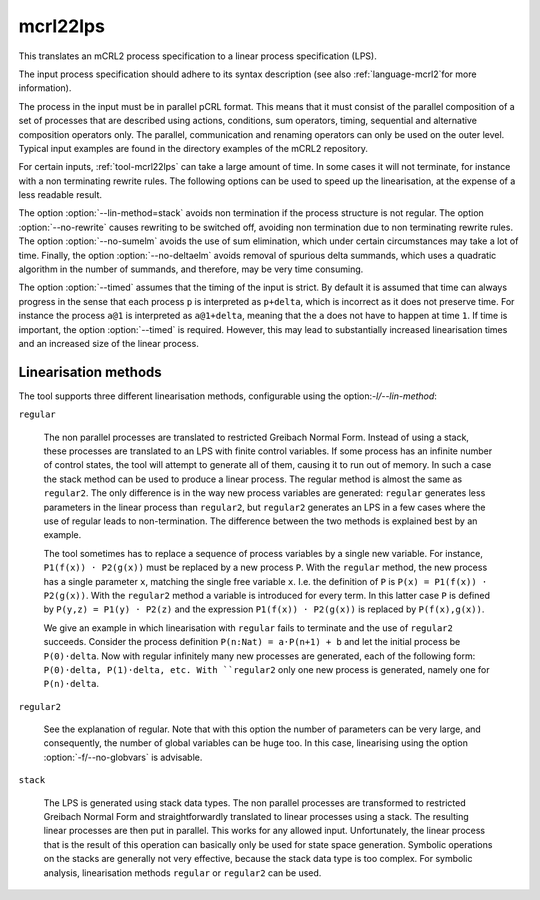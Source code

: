 .. index:: mcrl22lps

.. _tool-mcrl22lps:

mcrl22lps
=========

This translates an mCRL2 process specification to a linear process specification
(LPS).

The input process specification should adhere to its syntax description (see
also :ref:`language-mcrl2`for more information).

The process in the input must be in parallel pCRL format. This means that it
must consist of the parallel composition of a set of processes that are
described using actions, conditions, sum operators, timing, sequential and
alternative composition operators only. The parallel, communication and renaming
operators can only be used on the outer level. Typical input examples are found
in the directory examples of the mCRL2 repository.

For certain inputs, :ref:`tool-mcrl22lps` can take a large amount of time. In
some cases it will not terminate, for instance with a non terminating rewrite
rules. The following options can be used to speed up the linearisation, at the
expense of a less readable result.

The option :option:`--lin-method=stack` avoids non termination if the process
structure is not regular. The option :option:`--no-rewrite` causes rewriting to
be switched off, avoiding non termination due to non terminating rewrite rules.
The option :option:`--no-sumelm` avoids the use of sum elimination, which under
certain circumstances may take a lot of time. Finally, the option
:option:`--no-deltaelm` avoids removal of spurious delta summands, which uses a
quadratic algorithm in the number of summands, and therefore, may be very time
consuming.

The option :option:`--timed` assumes that the timing of the input is strict. By
default it is assumed that time can always progress in the sense that each
process ``p`` is interpreted as ``p+delta``, which is incorrect as it does not
preserve time. For instance the process ``a@1`` is interpreted as ``a@1+delta``,
meaning that the ``a`` does not have to happen at time ``1``. If time is
important, the option :option:`--timed` is required. However, this may lead to
substantially increased linearisation times and an increased size of the linear
process.

Linearisation methods
---------------------

The tool supports three different linearisation methods, configurable using
the option:`-l/--lin-method`:

``regular``

  The non parallel processes are translated to restricted Greibach Normal Form.
  Instead of using a stack, these processes are translated to an LPS with finite
  control variables. If some process has an infinite number of control states,
  the tool will attempt to generate all of them, causing it to run out of
  memory. In such a case the stack method can be used to produce a linear
  process. The regular method is almost the same as ``regular2``. The only
  difference is in the way new process variables are generated: ``regular``
  generates less parameters in the linear process than ``regular2``, but
  ``regular2`` generates an LPS in a few cases where the use of regular leads to
  non-termination. The difference between the two methods is explained best by
  an example.
  
  The tool sometimes has to replace a sequence of process variables
  by a single new variable. For instance, ``P1(f(x)) · P2(g(x))`` must be
  replaced by a new process ``P``. With the ``regular`` method, the new process
  has a single parameter ``x``, matching the single free variable ``x``. I.e.
  the definition of ``P`` is ``P(x) = P1(f(x)) · P2(g(x))``. With the
  ``regular2`` method a variable is introduced for every term. In this latter
  case ``P`` is defined by ``P(y,z) = P1(y) · P2(z)`` and the expression
  ``P1(f(x)) · P2(g(x))`` is replaced by ``P(f(x),g(x))``.

  We give an example in which linearisation with ``regular`` fails to terminate
  and the use of ``regular2`` succeeds. Consider the process definition
  ``P(n:Nat) = a·P(n+1) + b`` and let the initial process be ``P(0)·delta``. Now
  with regular infinitely many new processes are generated, each of the
  following form: ``P(0)·delta, P(1)·delta, etc. With ``regular2`` only one new
  process is generated, namely one for ``P(n)·delta``.

``regular2``

  See the explanation of regular. Note that with this option the number of
  parameters can be very large, and consequently, the number of global variables
  can be huge too. In this case, linearising using the option
  :option:`-f/--no-globvars` is advisable.
  
``stack``
  
  The LPS is generated using stack data types. The non parallel processes are
  transformed to restricted Greibach Normal Form and straightforwardly
  translated to linear processes using a stack. The resulting linear processes
  are then put in parallel. This works for any allowed input. Unfortunately, the
  linear process that is the result of this operation can basically only be used
  for state space generation. Symbolic operations on the stacks are generally
  not very effective, because the stack data type is too complex. For symbolic
  analysis, linearisation methods ``regular`` or ``regular2`` can be used.
  

